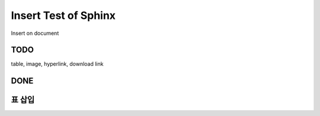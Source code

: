 Insert Test of Sphinx
=====================

Insert on document

TODO
----

table, image, hyperlink, download link

DONE
----

표 삽입
-------
